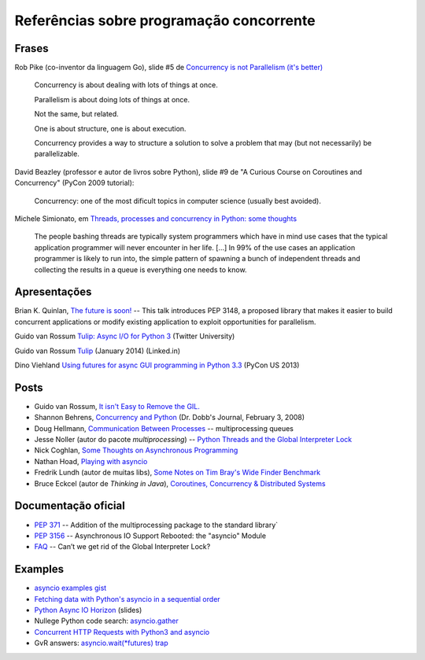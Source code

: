 =========================================
Referências sobre programação concorrente
=========================================

Frases
======

Rob Pike (co-inventor da linguagem Go), slide #5 de `Concurrency is not Parallelism (it's better) <http://concur.rspace.googlecode.com/hg/talk/concur.html#slide-5>`_ 

    Concurrency is about dealing with lots of things at once.

    Parallelism is about doing lots of things at once.

    Not the same, but related.

    One is about structure, one is about execution.

    Concurrency provides a way to structure a solution to solve a problem that may (but not necessarily) be parallelizable.

David Beazley (professor e autor de livros sobre Python), slide #9 de "A Curious Course on Coroutines and Concurrency" (PyCon 2009 tutorial):

    Concurrency: one of the most dificult topics in computer science (usually best avoided).

Michele Simionato, em `Threads, processes and concurrency in Python: some thoughts <http://www.artima.com/weblogs/viewpost.jsp?thread=299551>`_

    The people bashing threads are typically system programmers which have in mind use cases that the typical application programmer will never encounter in her life. [...] In 99% of the use cases an application programmer is likely to run into, the simple pattern of spawning a bunch of independent threads and collecting the results in a queue is everything one needs to know.



Apresentações
=============

Brian K. Quinlan, `The future is soon! <http://www.pyvideo.org/video/480/pyconau-2010--the-future-is-soon>`_ -- This talk introduces PEP 3148, a proposed library that makes it easier to build concurrent applications or modify existing application to exploit opportunities for parallelism.



Guido van Rossum `Tulip: Async I/O for Python 3 <https://www.youtube.com/watch?v=1coLC-MUCJc>`_  (Twitter University)

Guido van Rossum `Tulip <https://www.youtube.com/watch?v=aurOB4qYuFM>`_ (January 2014) (Linked.in)

Dino Viehland `Using futures for async GUI programming in Python 3.3 <http://lanyrd.com/2013/pycon/scdywd/>`_ (PyCon US 2013)

Posts
=====

- Guido van Rossum, `It isn't Easy to Remove the GIL. <http://www.artima.com/weblogs/viewpost.jsp?thread=214235>`_

- Shannon Behrens, `Concurrency and Python <http://www.drdobbs.com/open-source/concurrency-and-python/206103078?pgno=1>`_ (Dr. Dobb's Journal, February 3, 2008)

- Doug Hellmann, `Communication Between Processes <http://pymotw.com/2/multiprocessing/communication.html#multiprocessing-queues>`_ -- multiprocessing queues

- Jesse Noller (autor do pacote `multiprocessing`) -- `Python Threads and the Global Interpreter Lock <http://jessenoller.com/2009/02/01/python-threads-and-the-global-interpreter-lock/>`_ 

- Nick Coghlan, `Some Thoughts on Asynchronous Programming <http://python-notes.curiousefficiency.org/en/latest/pep_ideas/async_programming.html>`_

- Nathan Hoad, `Playing with asyncio <http://www.getoffmalawn.com/blog/playing-with-asyncio>`_

- Fredrik Lundh (autor de muitas libs), `Some Notes on Tim Bray's Wide Finder Benchmark <http://effbot.org/zone/wide-finder.htm>`_

- Bruce Eckcel (autor de *Thinking in Java*), `Coroutines, Concurrency & Distributed Systems <http://python-3-patterns-idioms-test.readthedocs.org/en/latest/CoroutinesAndConcurrency.html>`_

Documentação oficial
====================

- `PEP 371 <https://www.python.org/dev/peps/pep-0371/>`_ -- Addition of the multiprocessing package to the standard library`

- `PEP 3156 <https://www.python.org/dev/peps/pep-3156/>`_ -- Asynchronous IO Support Rebooted: the "asyncio" Module

- `FAQ <https://docs.python.org/2/faq/library.html#can-t-we-get-rid-of-the-global-interpreter-lock>`_ -- Can’t we get rid of the Global Interpreter Lock?


Examples
========

- `asyncio examples gist <https://gist.github.com/keis/10627651>`_

- `Fetching data with Python's asyncio in a sequential order <http://stackoverflow.com/questions/24246734/fetching-data-with-pythons-asyncio-in-a-sequential-order>`_

- `Python Async IO Horizon <http://www.slideshare.net/ssspiochld/python-async-io-horizon>`_ (slides)

- Nullege Python code search: `asyncio.gather <http://nullege.com/codes/search/asyncio.gather>`_

- `Concurrent HTTP Requests with Python3 and asyncio <http://geekgirl.io/concurrent-http-requests-with-python3-and-asyncio/>`_

- GvR answers: `asyncio.wait(*futures) trap <http://comments.gmane.org/gmane.comp.python.tulip/1737>`_



